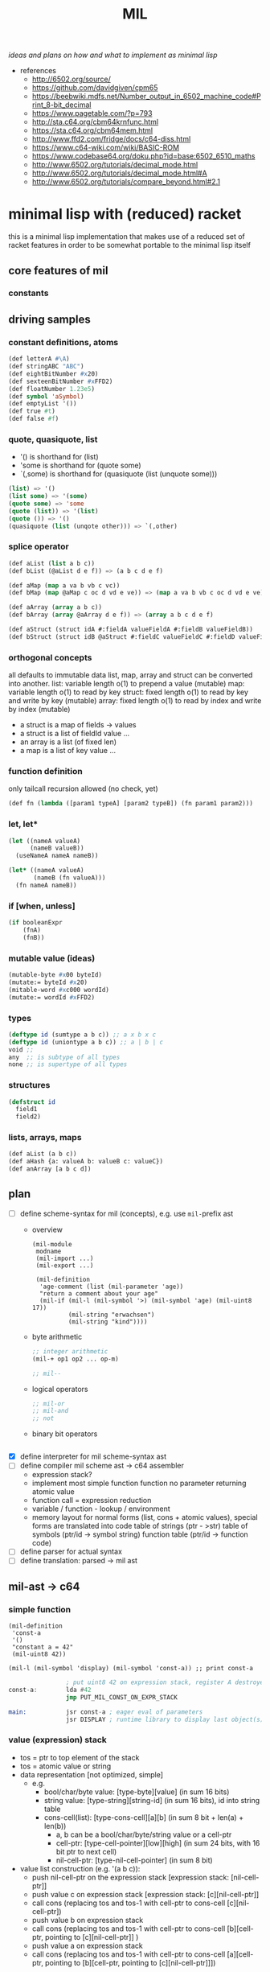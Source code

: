 #+title: MIL
/ideas and plans on how and what to implement as minimal lisp/

- references
  - http://6502.org/source/
  - https://github.com/davidgiven/cpm65
  - https://beebwiki.mdfs.net/Number_output_in_6502_machine_code#Print_8-bit_decimal
  - https://www.pagetable.com/?p=793
  - http://sta.c64.org/cbm64krnfunc.html
  - https://sta.c64.org/cbm64mem.html
  - http://www.ffd2.com/fridge/docs/c64-diss.html
  - https://www.c64-wiki.com/wiki/BASIC-ROM
  - https://www.codebase64.org/doku.php?id=base:6502_6510_maths
  - http://www.6502.org/tutorials/decimal_mode.html
  - http://www.6502.org/tutorials/decimal_mode.html#A
  - http://www.6502.org/tutorials/compare_beyond.html#2.1
* minimal lisp with (reduced) racket
this is a minimal lisp implementation that makes use of a reduced set of racket features in order to be somewhat portable to the minimal
lisp itself
** core features of mil
*** constants
** driving samples
*** constant definitions, atoms
#+begin_src lisp
  (def letterA #\A)
  (def stringABC "ABC")
  (def eightBitNumber #x20)
  (def sexteenBitNumber #xFFD2)
  (def floatNumber 1.23e5)
  (def symbol 'aSymbol)
  (def emptyList '())
  (def true #t)
  (def false #f)
#+end_src
*** quote, quasiquote, list
- '() is shorthand for (list)
- 'some is shorthand for (quote some)
- `(,some) is shorthand for (quasiquote (list (unquote some)))
#+begin_src lisp
  (list) => '()
  (list some) => '(some)
  (quote some) => 'some
  (quote (list)) => '(list)
  (quote ()) => '()
  (quasiquote (list (unqote other))) => `(,other)
#+end_src
*** splice operator
#+begin_src lisp
  (def aList (list a b c))
  (def bList (@aList d e f)) => (a b c d e f)

  (def aMap (map a va b vb c vc))
  (def bMap (map @aMap c oc d vd e ve)) => (map a va b vb c oc d vd e ve)

  (def aArray (array a b c))
  (def bArray (array @aArray d e f)) => (array a b c d e f)

  (def aStruct (struct idA #:fieldA valueFieldA #:fieldB valueFieldB))
  (def bStruct (struct idB @aStruct #:fieldC valueFieldC #:fieldD valueFieldD))
#+end_src
*** orthogonal concepts
all defaults to immutable data
list, map, array and struct can be converted into another.
list: variable length o(1) to prepend a value (mutable)
map: variable length o(1) to read by key
struct: fixed length o(1) to read by key and write by key (mutable)
array: fixed length o(1) to read by index and write by index (mutable)
- a struct is a map of fields -> values
- a struct is a list of fieldId value ...
- an array is a list (of fixed len)
- a map is a list of key value ...
*** function definition
only tailcall recursion allowed (no check, yet)
#+begin_src lisp
  (def fn (lambda ([param1 typeA] [param2 typeB]) (fn param1 param2)))
#+end_src
*** let, let*
#+begin_src lisp
  (let ((nameA valueA)
        (nameB valueB))
    (useNameA nameA nameB))
#+end_src
#+begin_src lisp
  (let* ((nameA valueA)
         (nameB (fn valueA)))
    (fn nameA nameB))
#+end_src
*** if [when, unless]
#+begin_src lisp
  (if booleanExpr
      (fnA)
      (fnB))
#+end_src
*** mutable value (ideas)
#+begin_src lisp
  (mutable-byte #x00 byteId)
  (mutate:= byteId #x20)
  (mitable-word #xc000 wordId)
  (mutate:= wordId #xFFD2)
#+end_src
*** types
#+begin_src lisp
  (deftype id (sumtype a b c)) ;; a x b x c
  (deftype id (uniontype a b c)) ;; a | b | c
  void ;;
  any  ;; is subtype of all types
  none ;; is supertype of all types
#+end_src
*** structures
#+begin_src lisp
  (defstruct id
    field1
    field2)
#+end_src
*** lists, arrays, maps
#+begin_src lisp
  (def aList (a b c))
  (def aHash {a: valueA b: valueB c: valueC})
  (def anArray [a b c d])
#+end_src
** plan
- [-] define scheme-syntax for mil (concepts), e.g. use ~mil-~​prefix ast
  - overview
    #+begin_src racket
      (mil-module
       modname
       (mil-import ...)
       (mil-export ...)

       (mil-definition
        'age-comment (list (mil-parameter 'age))
        "return a comment about your age"
        (mil-if (mil-l (mil-symbol '>) (mil-symbol 'age) (mil-uint8 17))
                (mil-string "erwachsen")
                (mil-string "kind"))))
    #+end_src
  - byte arithmetic
    #+begin_src lisp
      ;; integer arithmetic
      (mil-+ op1 op2 ... op-m)

      ;; mil--
    #+end_src
  - logical operators
    #+begin_src lisp
      ;; mil-or
      ;; mil-and
      ;; not
    #+end_src
  - binary bit operators
    #+begin_src lisp
    #+end_src
- [X] define interpreter for mil scheme-syntax ast
- [ ] define compiler mil scheme ast -> c64 assembler
  - expression stack?
  - implement most simple function
    function no parameter returning atomic value
  - function call = expression reduction
  - variable / function - lookup / environment
  - memory layout for normal forms (list, cons + atomic values),
    special forms are translated into code
    table of strings (ptr - >str)
    table of symbols (ptr/id -> symbol string)
    function table (ptr/id -> function code)

- [ ] define parser for actual syntax
- [ ] define translation: parsed -> mil ast
** mil-ast -> c64
*** simple function
#+begin_src racket
  (mil-definition
   'const-a
   '()
   "constant a = 42"
   (mil-uint8 42))

  (mil-l (mil-symbol 'display) (mil-symbol 'const-a)) ;; print const-a
#+end_src
#+begin_src asm
                  ; put uint8 42 on expression stack, register A destroyed, probably some flags, too
  const-a:        lda #42
                  jmp PUT_MIL_CONST_ON_EXPR_STACK

  main:           jsr const-a ; eager eval of parameters
                  jsr DISPLAY ; runtime library to display last object(s) on the expression stack
#+end_src
*** value (expression) stack
- tos = ptr to top element of the stack
- tos = atomic value or string
- data representation [not optimized, simple]
  - e.g.
    - bool/char/byte value: [type-byte][value] (in sum 16 bits)
    - string value: [type-string][string-id] (in sum 16 bits), id into string table
    - cons-cell(list): [type-cons-cell][a][b]  (in sum 8 bit + len(a) + len(b))
      - a, b can be a bool/char/byte/string value or a cell-ptr
      - cell-ptr: [type-cell-pointer][low][high] (in sum 24 bits, with 16 bit ptr to next cell)
      - nil-cell-ptr: [type-nil-cell-pointer] (in sum 8 bit)
- value list construction (e.g. '(a b c)):
  - push nil-cell-ptr  on the expression stack [expression stack: [nil-cell-ptr]]
  - push value c on expression stack [expression stack: [c][nil-cell-ptr]]
  - call cons (replacing tos and tos-1 with cell-ptr to cons-cell [c][nil-cell-ptr])
  - push value b on expression stack
  - call cons (replacing tos and tos-1 with cell-ptr to cons-cell [b][cell-ptr, pointing to [c][nil-cell-ptr]] )
  - push value a on expression stack
  - call cons  (replacing tos and tos-1 with cell-ptr to cons-cell [a][cell-ptr, pointing to [b][cell-ptr, pointing to [c][nil-cell-ptr]]])
*** runtime methods for value stack
- push atomic value on the stack
- push nil-cell-ptr
- cons tos with tos-1
- (store tos-loc (for cleanup after function-call))?

*** memory layout for value stack
stack of pointers (e.g. just 256 bytes = 128 values)
| cell0     | cell1     | ... | cell n-1   | cell n   |
|-----------+-----------+-----+------------+----------|
| ptr->tos0 | ptr->tos1 | ... | ptr->tos-1 | ptr->tos |

heap of values pointed to by value stack (pointers)
| ptr        | *value stack heap* | size                    | layout                                                              |
|------------+------------------+-------------------------+---------------------------------------------------------------------|
| ptr->tos   | (list a b c)     | 4 +len(a)+len(b)+len(c) | [type-cons-cell[a][type-cons-cell[b][type cons-cell[c][nil-cell]]]] |
| ptr->tos-1 | byte #$42        | 2                       | [type-byte-const][$42]                                              |
| ...        |                  |                         |                                                                     |

- pop on the stack means:
  - cell-n is dropped,
  - data ptr->tos points to is free again
  - new value stack allocation starts at ptr->tos
  => for allocation, the next free value stack heap location needs to be kept somewhere (or can be calculated)
*** c64 program layout
| address    | function                                  |
|------------+-------------------------------------------|
| E000..FFFF | Kernal                                    |
| D000..DFFF | unused, char rom, etc.                    |
| C200..CFFF | Strings (currently not garbage collected) |
| C000..C1FF | String ID -> ptr to Strings               |
| A000..BFFF | Basic                                     |
| 9F00..9FFF | value stack (growing down)                |
| 9EFF       | value heap (growing down)                 |
| 3000       | mil program start                         |
| 2000..2FFF | mil runtime (size not known yet)          |
| 0200..1FFF | basic area (not used)                     |
| 0100..01FF | 6510 call stack                           |
| 0000..00FF | zero page                                 |

*** hello world
#+begin_src racket
  (module
      'some
      ;; no provide no require
      (mil-definition 'hello-world
                      '()
                      "print hello world"
                      (mil-l (mil-symbol 'display) (mil-string "Hello World!")))
    (mil-l (mil-symbol 'hello-world)))

  ;; which corresponds to

  (define (hello-world)
    (display "Hello World!"))

  (hello-world)
#+end_src
should compile to
#+begin_src asm
                  jmp HELLO_WORLD

  HELLO_WORLD:    lda #STRING-ID_HELLO_WORLD
                  jsr MILRT_push_string
                  jmp MILRT_display
#+end_src
String table should hold one entry: "Hello World!" with ID 1 (STRING-ID_HELLO_WORLD
Symbol Table is not necessary yet (maybe if 'eval' is implemented)

* additional routines
** times 10 (decimal)
#+begin_src asm
  mul10:  PHA; save an in the stack
          ASL; multiply a by 8 shifting 3 times to the left
          ASL
          ASL
          STA temp; save an*8 in temp
          PLA; recover old A value from the stack
          ASL; multiply by 2 shiftings once to the left
          CLC ; clear carry
          ADC temp; add an*8 to a*2 to get a*10
          RTS ; return
#+end_src
